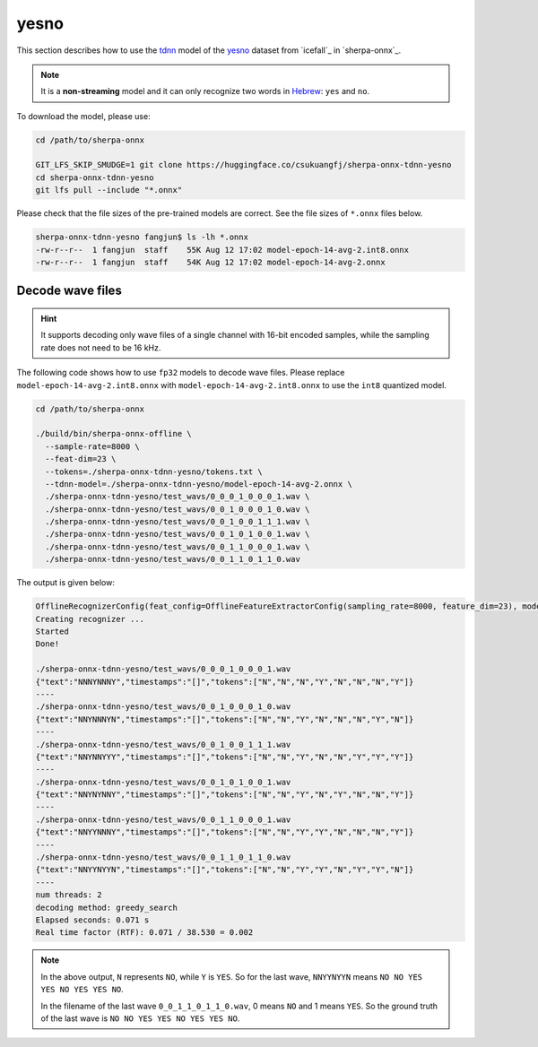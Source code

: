 yesno
=====

This section describes how to use the `tdnn <https://github.com/k2-fsa/icefall/tree/master/egs/yesno/ASR/tdnn>`_
model of the `yesno`_ dataset from `icefall`_ in `sherpa-onnx`_.

.. note::

   It is a **non-streaming** model and it can only recognize
   two words in `Hebrew <https://en.wikipedia.org/wiki/Hebrew_language>`_:
   ``yes`` and ``no``.

To download the model, please use:

.. code-block:: bash

  cd /path/to/sherpa-onnx

  GIT_LFS_SKIP_SMUDGE=1 git clone https://huggingface.co/csukuangfj/sherpa-onnx-tdnn-yesno
  cd sherpa-onnx-tdnn-yesno
  git lfs pull --include "*.onnx"

Please check that the file sizes of the pre-trained models are correct. See
the file sizes of ``*.onnx`` files below.

.. code-block:: bash

  sherpa-onnx-tdnn-yesno fangjun$ ls -lh *.onnx
  -rw-r--r--  1 fangjun  staff    55K Aug 12 17:02 model-epoch-14-avg-2.int8.onnx
  -rw-r--r--  1 fangjun  staff    54K Aug 12 17:02 model-epoch-14-avg-2.onnx

Decode wave files
~~~~~~~~~~~~~~~~~

.. hint::

   It supports decoding only wave files of a single channel with 16-bit
   encoded samples, while the sampling rate does not need to be 16 kHz.

The following code shows how to use ``fp32`` models to decode wave files.
Please replace ``model-epoch-14-avg-2.int8.onnx`` with ``model-epoch-14-avg-2.int8.onnx``
to use the ``int8`` quantized model.

.. code-block:: bash

  cd /path/to/sherpa-onnx

  ./build/bin/sherpa-onnx-offline \
    --sample-rate=8000 \
    --feat-dim=23 \
    --tokens=./sherpa-onnx-tdnn-yesno/tokens.txt \
    --tdnn-model=./sherpa-onnx-tdnn-yesno/model-epoch-14-avg-2.onnx \
    ./sherpa-onnx-tdnn-yesno/test_wavs/0_0_0_1_0_0_0_1.wav \
    ./sherpa-onnx-tdnn-yesno/test_wavs/0_0_1_0_0_0_1_0.wav \
    ./sherpa-onnx-tdnn-yesno/test_wavs/0_0_1_0_0_1_1_1.wav \
    ./sherpa-onnx-tdnn-yesno/test_wavs/0_0_1_0_1_0_0_1.wav \
    ./sherpa-onnx-tdnn-yesno/test_wavs/0_0_1_1_0_0_0_1.wav \
    ./sherpa-onnx-tdnn-yesno/test_wavs/0_0_1_1_0_1_1_0.wav

The output is given below:

.. code-block:: bash

  OfflineRecognizerConfig(feat_config=OfflineFeatureExtractorConfig(sampling_rate=8000, feature_dim=23), model_config=OfflineModelConfig(transducer=OfflineTransducerModelConfig(encoder_filename="", decoder_filename="", joiner_filename=""), paraformer=OfflineParaformerModelConfig(model=""), nemo_ctc=OfflineNemoEncDecCtcModelConfig(model=""), whisper=OfflineWhisperModelConfig(encoder="", decoder=""), tdnn=OfflineTdnnModelConfig(model="./sherpa-onnx-tdnn-yesno/model-epoch-14-avg-2.onnx"), tokens="./sherpa-onnx-tdnn-yesno/tokens.txt", num_threads=2, debug=False, provider="cpu", model_type=""), lm_config=OfflineLMConfig(model="", scale=0.5), decoding_method="greedy_search", max_active_paths=4, context_score=1.5)
  Creating recognizer ...
  Started
  Done!

  ./sherpa-onnx-tdnn-yesno/test_wavs/0_0_0_1_0_0_0_1.wav
  {"text":"NNNYNNNY","timestamps":"[]","tokens":["N","N","N","Y","N","N","N","Y"]}
  ----
  ./sherpa-onnx-tdnn-yesno/test_wavs/0_0_1_0_0_0_1_0.wav
  {"text":"NNYNNNYN","timestamps":"[]","tokens":["N","N","Y","N","N","N","Y","N"]}
  ----
  ./sherpa-onnx-tdnn-yesno/test_wavs/0_0_1_0_0_1_1_1.wav
  {"text":"NNYNNYYY","timestamps":"[]","tokens":["N","N","Y","N","N","Y","Y","Y"]}
  ----
  ./sherpa-onnx-tdnn-yesno/test_wavs/0_0_1_0_1_0_0_1.wav
  {"text":"NNYNYNNY","timestamps":"[]","tokens":["N","N","Y","N","Y","N","N","Y"]}
  ----
  ./sherpa-onnx-tdnn-yesno/test_wavs/0_0_1_1_0_0_0_1.wav
  {"text":"NNYYNNNY","timestamps":"[]","tokens":["N","N","Y","Y","N","N","N","Y"]}
  ----
  ./sherpa-onnx-tdnn-yesno/test_wavs/0_0_1_1_0_1_1_0.wav
  {"text":"NNYYNYYN","timestamps":"[]","tokens":["N","N","Y","Y","N","Y","Y","N"]}
  ----
  num threads: 2
  decoding method: greedy_search
  Elapsed seconds: 0.071 s
  Real time factor (RTF): 0.071 / 38.530 = 0.002

.. note::

   In the above output, ``N`` represents ``NO``, while ``Y`` is ``YES``.
   So for the last wave, ``NNYYNYYN`` means ``NO NO YES YES NO YES YES NO``.

   In the filename of the last wave ``0_0_1_1_0_1_1_0.wav``, 0 means ``NO``
   and 1 means ``YES``. So the ground truth of the last wave is
   ``NO NO YES YES NO YES YES NO``.
